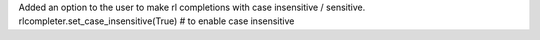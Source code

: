 Added an option to the user to make rl completions with case insensitive / sensitive.
rlcompleter.set_case_insensitive(True) # to enable case insensitive
